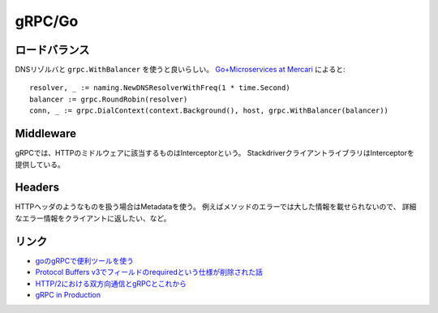 =======
gRPC/Go
=======

.. highlight: go

ロードバランス
==============

DNSリゾルバと ``grpc.WithBalancer`` を使うと良いらしい。
`Go+Microservices at Mercari <https://talks.godoc.org/github.com/tcnksm/talks/2017/11/gocon2017/gocon2017.slide>`_ によると::

	resolver, _ := naming.NewDNSResolverWithFreq(1 * time.Second)
	balancer := grpc.RoundRobin(resolver)
	conn, _ := grpc.DialContext(context.Background(), host, grpc.WithBalancer(balancer))

Middleware
==========

gRPCでは、HTTPのミドルウェアに該当するものはInterceptorという。
StackdriverクライアントライブラリはInterceptorを提供している。

Headers
=======

HTTPヘッダのようなものを扱う場合はMetadataを使う。
例えばメソッドのエラーでは大した情報を載せられないので、
詳細なエラー情報をクライアントに返したい、など。

リンク
======

* `goのgRPCで便利ツールを使う <https://qiita.com/h3_poteto/items/3a39c41743b4fd87c134>`_
* `Protocol Buffers v3でフィールドのrequiredという仕様が削除された話 <https://qiita.com/qsona/items/22c5c987d431552bbfe0>`_
* `HTTP/2における双方向通信とgRPCとこれから <https://qiita.com/namusyaka/items/71cf27fd3242adbf348c>`_
* `gRPC in Production <https://about.sourcegraph.com/go/grpc-in-production-alan-shreve/>`_
